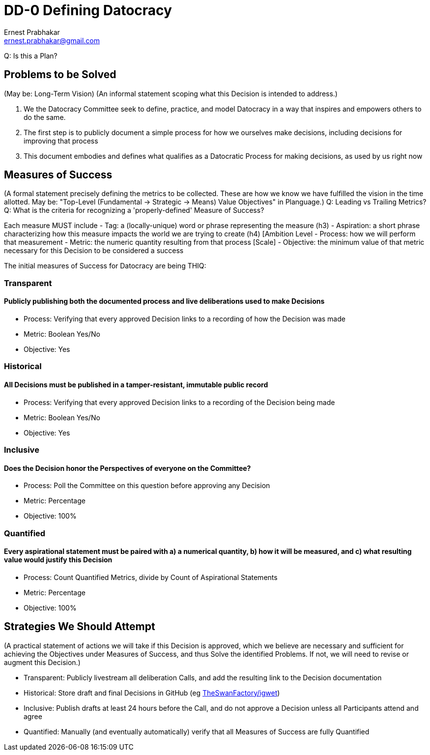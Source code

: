 = DD-0 Defining Datocracy
:Author:    Ernest Prabhakar
:Email:     ernest.prabhakar@gmail.com
:Date:      2021-10-28
:Revision:  1.0.0-d2

Q: Is this a Plan?

== Problems to be Solved
(May be: Long-Term Vision)
(An informal statement scoping what this Decision is intended to address.)

. We the Datocracy Committee seek to define, practice, and model Datocracy in a way that inspires and empowers others to do the same.

. The first step is to publicly document a simple process for how we ourselves make decisions, including decisions for improving that process

. This document embodies and defines what qualifies as a Datocratic Process for making decisions, as used by us right now

== Measures of Success
(A formal statement precisely defining the metrics to be collected.
These are how we know we have fulfilled the vision in the time allotted.
May be: "Top-Level (Fundamental -> Strategic -> Means) Value Objectives" in Planguage.)
Q: Leading vs Trailing Metrics?
Q: What is the criteria for recognizing a 'properly-defined' Measure of Success?

Each measure MUST include
- Tag: a (locally-unique) word or phrase representing the measure (h3)
- Aspiration: a short phrase characterizing how this measure impacts the world we are trying to create (h4) [Ambition Level
- Process: how we will perform that measurement
- Metric: the numeric quantity resulting from that process [Scale]
- Objective: the minimum value of that metric necessary for this Decision to be considered a success

The initial measures of Success for Datocracy are being THIQ:

=== Transparent
==== Publicly publishing both the documented process and live deliberations used to make Decisions
- Process: Verifying that every approved Decision links to a recording of how the Decision was made
- Metric: Boolean Yes/No
- Objective: Yes

=== Historical
==== All Decisions must be published in a tamper-resistant, immutable public record
- Process: Verifying that every approved Decision links to a recording of the Decision being made
- Metric: Boolean Yes/No
- Objective: Yes

=== Inclusive
==== Does the Decision honor the Perspectives of everyone on the Committee?
- Process: Poll the Committee on this question before approving any Decision
- Metric: Percentage
- Objective: 100%

=== Quantified
==== Every aspirational statement must be paired with a) a numerical quantity, b) how it will be measured, and c) what resulting value would justify this Decision
- Process: Count Quantified Metrics, divide by Count of Aspirational Statements
- Metric: Percentage
- Objective: 100%

==  Strategies We Should Attempt
(A practical statement of actions we will take if this Decision is approved,
which we believe are necessary and sufficient for achieving the Objectives under Measures of Success,
and thus Solve the identified Problems.
If not, we will need to revise or augment this Decision.)

- Transparent: Publicly livestream all deliberation Calls, and add the resulting link to the Decision documentation
- Historical: Store draft and final Decisions in GitHub (eg https://github.com/TheSwanFactory/igwet[TheSwanFactory/igwet])
- Inclusive: Publish drafts at least 24 hours before the Call, and do not approve a Decision unless all Participants attend and agree
- Quantified: Manually (and eventually automatically) verify that all Measures of Success are fully Quantified
